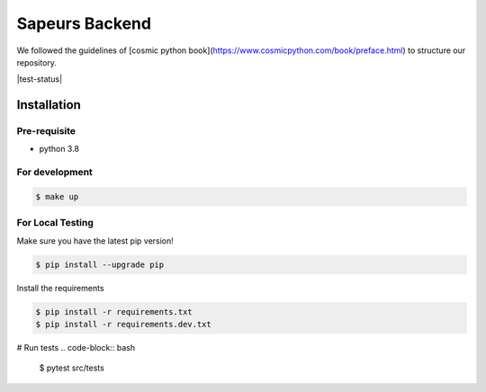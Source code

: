 ===============
Sapeurs Backend
===============

We followed the guidelines of [cosmic python book](https://www.cosmicpython.com/book/preface.html)
to structure our repository.

|test-status|

Installation
------------

Pre-requisite
^^^^^^^^^^^^^

- python 3.8

For development
^^^^^^^^^^^^^^^

.. code-block:: bash

   $ make up

For Local Testing
^^^^^^^^^^^^^^^^^

Make sure you have the latest pip version!

.. code-block:: bash

   $ pip install --upgrade pip

Install the requirements

.. code-block:: bash

   $ pip install -r requirements.txt
   $ pip install -r requirements.dev.txt


# Run tests
.. code-block:: bash

   $ pytest src/tests